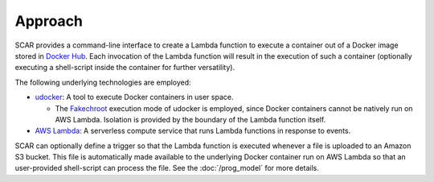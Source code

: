 Approach
========

SCAR provides a command-line interface to create a Lambda function to execute a container out of a Docker image stored in `Docker Hub <https://hub.docker.com/>`_. Each invocation of the Lambda function will result in the execution of such a container (optionally executing a shell-script inside the container for further versatility).

The following underlying technologies are employed:

- `udocker <https://github.com/indigo-dc/udocker/>`_: A tool to execute Docker containers in user space.

  - The `Fakechroot <https://github.com/dex4er/fakechroot/wiki>`_ execution mode of udocker is employed, since Docker containers cannot be natively run on AWS Lambda. Isolation is provided by the boundary of the Lambda function itself.

- `AWS Lambda <https://aws.amazon.com/lambda>`_: A serverless compute service that runs Lambda functions in response to events.

SCAR can optionally define a trigger so that the Lambda function is executed whenever a file is uploaded to an Amazon S3 bucket. This file is automatically made available to the underlying Docker container run on AWS Lambda so that an user-provided shell-script can process the file. See the :doc:`/prog_model` for more details.